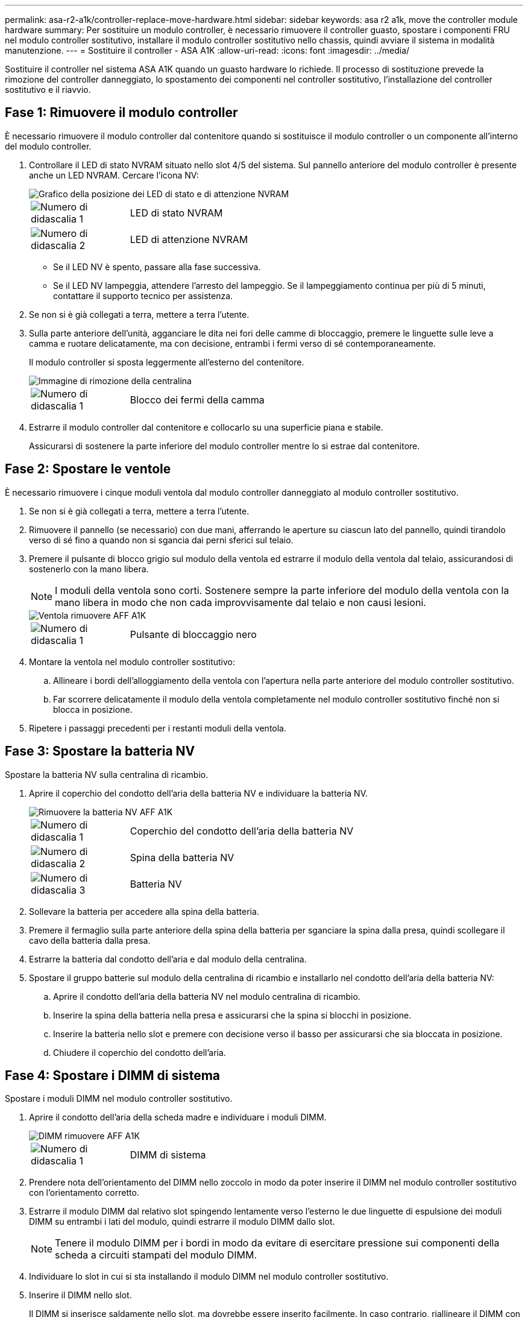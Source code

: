 ---
permalink: asa-r2-a1k/controller-replace-move-hardware.html 
sidebar: sidebar 
keywords: asa r2 a1k, move the controller module hardware 
summary: Per sostituire un modulo controller, è necessario rimuovere il controller guasto, spostare i componenti FRU nel modulo controller sostitutivo, installare il modulo controller sostitutivo nello chassis, quindi avviare il sistema in modalità manutenzione. 
---
= Sostituire il controller - ASA A1K
:allow-uri-read: 
:icons: font
:imagesdir: ../media/


[role="lead"]
Sostituire il controller nel sistema ASA A1K quando un guasto hardware lo richiede. Il processo di sostituzione prevede la rimozione del controller danneggiato, lo spostamento dei componenti nel controller sostitutivo, l'installazione del controller sostitutivo e il riavvio.



== Fase 1: Rimuovere il modulo controller

È necessario rimuovere il modulo controller dal contenitore quando si sostituisce il modulo controller o un componente all'interno del modulo controller.

. Controllare il LED di stato NVRAM situato nello slot 4/5 del sistema. Sul pannello anteriore del modulo controller è presente anche un LED NVRAM. Cercare l'icona NV:
+
image::../media/drw_a1K-70-90_nvram-led_ieops-1463.svg[Grafico della posizione dei LED di stato e di attenzione NVRAM]

+
[cols="1,4"]
|===


 a| 
image:../media/icon_round_1.png["Numero di didascalia 1"]
 a| 
LED di stato NVRAM



 a| 
image:../media/icon_round_2.png["Numero di didascalia 2"]
 a| 
LED di attenzione NVRAM

|===
+
** Se il LED NV è spento, passare alla fase successiva.
** Se il LED NV lampeggia, attendere l'arresto del lampeggio. Se il lampeggiamento continua per più di 5 minuti, contattare il supporto tecnico per assistenza.


. Se non si è già collegati a terra, mettere a terra l'utente.
. Sulla parte anteriore dell'unità, agganciare le dita nei fori delle camme di bloccaggio, premere le linguette sulle leve a camma e ruotare delicatamente, ma con decisione, entrambi i fermi verso di sé contemporaneamente.
+
Il modulo controller si sposta leggermente all'esterno del contenitore.

+
image::../media/drw_a1k_pcm_remove_replace_ieops-1375.svg[Immagine di rimozione della centralina]

+
[cols="1,4"]
|===


 a| 
image:../media/icon_round_1.png["Numero di didascalia 1"]
| Blocco dei fermi della camma 
|===
. Estrarre il modulo controller dal contenitore e collocarlo su una superficie piana e stabile.
+
Assicurarsi di sostenere la parte inferiore del modulo controller mentre lo si estrae dal contenitore.





== Fase 2: Spostare le ventole

È necessario rimuovere i cinque moduli ventola dal modulo controller danneggiato al modulo controller sostitutivo.

. Se non si è già collegati a terra, mettere a terra l'utente.
. Rimuovere il pannello (se necessario) con due mani, afferrando le aperture su ciascun lato del pannello, quindi tirandolo verso di sé fino a quando non si sgancia dai perni sferici sul telaio.
. Premere il pulsante di blocco grigio sul modulo della ventola ed estrarre il modulo della ventola dal telaio, assicurandosi di sostenerlo con la mano libera.
+

NOTE: I moduli della ventola sono corti. Sostenere sempre la parte inferiore del modulo della ventola con la mano libera in modo che non cada improvvisamente dal telaio e non causi lesioni.

+
image::../media/drw_a1k_fan_remove_replace_ieops-1376.svg[Ventola rimuovere AFF A1K]

+
[cols="1,4"]
|===


 a| 
image::../media/icon_round_1.png[Numero di didascalia 1]
 a| 
Pulsante di bloccaggio nero

|===
. Montare la ventola nel modulo controller sostitutivo:
+
.. Allineare i bordi dell'alloggiamento della ventola con l'apertura nella parte anteriore del modulo controller sostitutivo.
.. Far scorrere delicatamente il modulo della ventola completamente nel modulo controller sostitutivo finché non si blocca in posizione.


. Ripetere i passaggi precedenti per i restanti moduli della ventola.




== Fase 3: Spostare la batteria NV

Spostare la batteria NV sulla centralina di ricambio.

. Aprire il coperchio del condotto dell'aria della batteria NV e individuare la batteria NV.
+
image::../media/drw_a1k_remove_replace_nvmembat_ieops-1379.svg[Rimuovere la batteria NV AFF A1K]

+
[cols="1,4"]
|===


 a| 
image::../media/icon_round_1.png[Numero di didascalia 1]
| Coperchio del condotto dell'aria della batteria NV 


 a| 
image::../media/icon_round_2.png[Numero di didascalia 2]
 a| 
Spina della batteria NV



 a| 
image::../media/icon_round_3.png[Numero di didascalia 3]
 a| 
Batteria NV

|===
. Sollevare la batteria per accedere alla spina della batteria.
. Premere il fermaglio sulla parte anteriore della spina della batteria per sganciare la spina dalla presa, quindi scollegare il cavo della batteria dalla presa.
. Estrarre la batteria dal condotto dell'aria e dal modulo della centralina.
. Spostare il gruppo batterie sul modulo della centralina di ricambio e installarlo nel condotto dell'aria della batteria NV:
+
.. Aprire il condotto dell'aria della batteria NV nel modulo centralina di ricambio.
.. Inserire la spina della batteria nella presa e assicurarsi che la spina si blocchi in posizione.
.. Inserire la batteria nello slot e premere con decisione verso il basso per assicurarsi che sia bloccata in posizione.
.. Chiudere il coperchio del condotto dell'aria.






== Fase 4: Spostare i DIMM di sistema

Spostare i moduli DIMM nel modulo controller sostitutivo.

. Aprire il condotto dell'aria della scheda madre e individuare i moduli DIMM.
+
image::../media/drw_a1k_dimms_ieops-1512.svg[DIMM rimuovere AFF A1K]

+
[cols="1,4"]
|===


 a| 
image::../media/icon_round_1.png[Numero di didascalia 1]
 a| 
DIMM di sistema

|===
. Prendere nota dell'orientamento del DIMM nello zoccolo in modo da poter inserire il DIMM nel modulo controller sostitutivo con l'orientamento corretto.
. Estrarre il modulo DIMM dal relativo slot spingendo lentamente verso l'esterno le due linguette di espulsione dei moduli DIMM su entrambi i lati del modulo, quindi estrarre il modulo DIMM dallo slot.
+

NOTE: Tenere il modulo DIMM per i bordi in modo da evitare di esercitare pressione sui componenti della scheda a circuiti stampati del modulo DIMM.

. Individuare lo slot in cui si sta installando il modulo DIMM nel modulo controller sostitutivo.
. Inserire il DIMM nello slot.
+
Il DIMM si inserisce saldamente nello slot, ma dovrebbe essere inserito facilmente. In caso contrario, riallineare il DIMM con lo slot e reinserirlo.

+

NOTE: Esaminare visivamente il DIMM per verificare che sia allineato in modo uniforme e inserito completamente nello slot.

. Spingere con cautela, ma con decisione, il bordo superiore del DIMM fino a quando le linguette dell'espulsore non scattano in posizione sulle tacche alle estremità del DIMM.
. Ripetere questa procedura per i DIMM rimanenti. Chiudere il condotto dell'aria della scheda madre.




== Fase 5: Installare il modulo controller

Reinstallare il modulo controller e avviarlo.

. Assicurarsi che il condotto dell'aria sia completamente chiuso ruotandolo verso il basso fino in fondo.
+
Deve essere a filo con la lamiera del modulo controller.

. Allineare l'estremità del modulo controller con l'apertura nel contenitore, quindi far scorrere il modulo controller nel telaio con le leve ruotate lontano dalla parte anteriore del sistema.
. Una volta che il modulo controller non riesce a farlo scorrere ulteriormente, ruotare le maniglie della camma verso l'interno fino a quando non si bloccano sotto le ventole
+

NOTE: Non esercitare una forza eccessiva quando si fa scorrere il modulo controller nel contenitore per evitare di danneggiare i connettori.

+

NOTE: Il controller viene avviato al prompt Loader non appena è completamente inserito.

. Dal prompt Loader, immettere `show date` per visualizzare la data e l'ora sulla centralina sostitutiva. Data e ora sono in GMT.
+

NOTE: L'ora visualizzata è l'ora locale non sempre GMT e viene visualizzata in modalità 24hr.

. Impostare l'ora corrente in GMT con il `set time hh:mm:ss` comando. Potete ottenere il GMT corrente dal nodo partner il comando `date -u`.
. Possibilità di recuperare il sistema storage secondo necessità.
+
Se sono stati rimossi i ricetrasmettitori (QSFP o SFP), ricordarsi di reinstallarli se si utilizzano cavi in fibra ottica.



.Quali sono le prossime novità?
Dopo aver sostituito il controller ASA A1K danneggiato, è necessario link:controller-replace-system-config-restore-and-verify.html["ripristinare la configurazione del sistema"].
